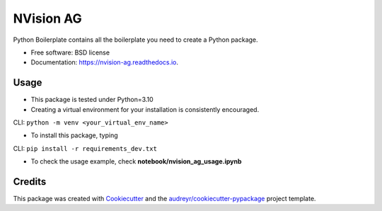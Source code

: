 ==========
NVision AG
==========


.. image:: https://img.shields.io/pypi/v/nvision_ag.svg
        :target: https://pypi.python.org/pypi/nvision_ag

.. image:: https://img.shields.io/travis/cyhsu/nvision_ag.svg
        :target: https://travis-ci.com/cyhsu/nvision_ag

.. image:: https://readthedocs.org/projects/nvision-ag/badge/?version=latest
        :target: https://nvision-ag.readthedocs.io/en/latest/?version=latest
        :alt: Documentation Status




Python Boilerplate contains all the boilerplate you need to create a Python package.


* Free software: BSD license
* Documentation: https://nvision-ag.readthedocs.io.


Usage
------------
* This package is tested under Python=3.10 

* Creating a virtual environment for your installation is consistently encouraged.
CLI: ``python -m venv <your_virtual_env_name>``

* To install this package, typing
CLI: ``pip install -r requirements_dev.txt``

* To check the usage example, check **notebook/nvision_ag_usage.ipynb**

Credits
-------

This package was created with Cookiecutter_ and the `audreyr/cookiecutter-pypackage`_ project template.

.. _Cookiecutter: https://github.com/audreyr/cookiecutter
.. _`audreyr/cookiecutter-pypackage`: https://github.com/audreyr/cookiecutter-pypackage
